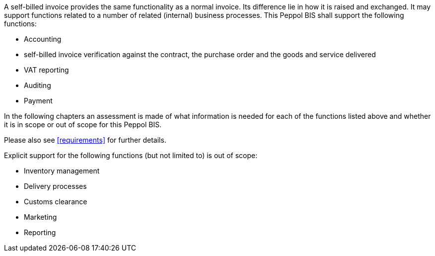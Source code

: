 


A self-billed invoice provides the same functionality as a normal invoice. Its difference lie in how it is raised and exchanged. It may support functions related to a number of related (internal) business processes. This Peppol BIS shall support the following functions:

* Accounting
* self-billed invoice verification against the contract, the purchase order and the goods and service delivered
* VAT reporting
* Auditing
* Payment

In the following chapters an assessment is made of what information is needed for each of the functions listed above and whether it is in scope or out of scope for this Peppol BIS.

Please also see <<requirements>> for further details.

Explicit support for the following functions (but not limited to) is out of scope: 

* Inventory management
* Delivery processes
* Customs clearance
* Marketing
* Reporting
